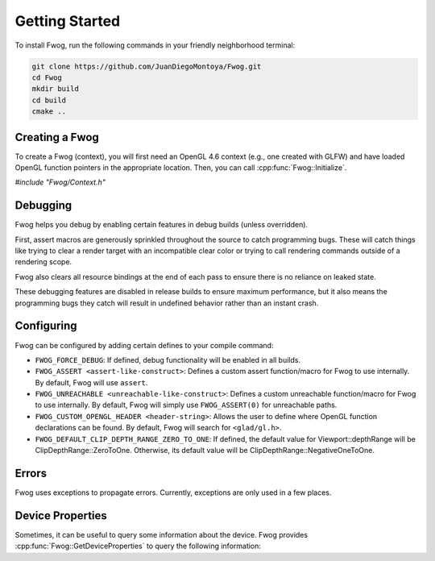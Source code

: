 Getting Started
===============
To install Fwog, run the following commands in your friendly neighborhood terminal:

.. code-block:: bash

    git clone https://github.com/JuanDiegoMontoya/Fwog.git
    cd Fwog
    mkdir build
    cd build
    cmake ..

Creating a Fwog
---------------
To create a Fwog (context), you will first need an OpenGL 4.6 context (e.g., one created with GLFW) and have loaded OpenGL function pointers in the appropriate location. Then, you can call :cpp:func:`Fwog::Initialize`.

`#include "Fwog/Context.h"`

.. doxygenfile:: Context.h
    :sections: func innernamespace

Debugging
---------
Fwog helps you debug by enabling certain features in debug builds (unless overridden).

First, assert macros are generously sprinkled throughout the source to catch programming bugs. These will catch things like trying to clear a render target with an incompatible clear color or trying to call rendering commands outside of a rendering scope.

Fwog also clears all resource bindings at the end of each pass to ensure there is no reliance on leaked state.

These debugging features are disabled in release builds to ensure maximum performance, but it also means the programming bugs they catch will result in undefined behavior rather than an instant crash.

Configuring
-----------
Fwog can be configured by adding certain defines to your compile command:

- ``FWOG_FORCE_DEBUG``: If defined, debug functionality will be enabled in all builds.
- ``FWOG_ASSERT <assert-like-construct>``: Defines a custom assert function/macro for Fwog to use internally. By default, Fwog will use ``assert``.
- ``FWOG_UNREACHABLE <unreachable-like-construct>``: Defines a custom unreachable function/macro for Fwog to use internally. By default, Fwog will simply use ``FWOG_ASSERT(0)`` for unreachable paths.
- ``FWOG_CUSTOM_OPENGL_HEADER <header-string>``: Allows the user to define where OpenGL function declarations can be found. By default, Fwog will search for ``<glad/gl.h>``.
- ``FWOG_DEFAULT_CLIP_DEPTH_RANGE_ZERO_TO_ONE``: If defined, the default value for Viewport::depthRange will be ClipDepthRange::ZeroToOne. Otherwise, its default value will be ClipDepthRange::NegativeOneToOne.

Errors
------
Fwog uses exceptions to propagate errors. Currently, exceptions are only used in a few places.

.. doxygenfile:: Exception.h

Device Properties
-----------------
Sometimes, it can be useful to query some information about the device. Fwog provides :cpp:func:`Fwog::GetDeviceProperties` to query the following information:

.. doxygenstruct:: Fwog::DeviceLimits
    :members:
    :undoc-members:

.. doxygenstruct:: Fwog::DeviceFeatures
    :members:
    :undoc-members:

.. doxygenstruct:: Fwog::DeviceProperties
    :members:
    :undoc-members: